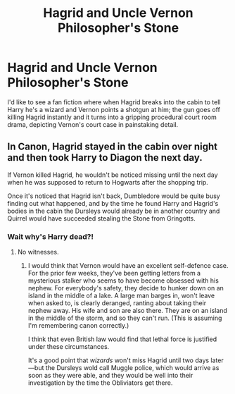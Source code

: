 #+TITLE: Hagrid and Uncle Vernon Philosopher's Stone

* Hagrid and Uncle Vernon Philosopher's Stone
:PROPERTIES:
:Author: WeeHootieMctoo
:Score: 15
:DateUnix: 1577901303.0
:DateShort: 2020-Jan-01
:FlairText: Request
:END:
I'd like to see a fan fiction where when Hagrid breaks into the cabin to tell Harry he's a wizard and Vernon points a shotgun at him; the gun goes off killing Hagrid instantly and it turns into a gripping procedural court room drama, depicting Vernon's court case in painstaking detail.


** In Canon, Hagrid stayed in the cabin over night and then took Harry to Diagon the next day.

If Vernon killed Hagrid, he wouldn't be noticed missing until the next day when he was supposed to return to Hogwarts after the shopping trip.

Once it's noticed that Hagrid isn't back, Dumbledore would be quite busy finding out what happened, and by the time he found Harry and Hagrid's bodies in the cabin the Dursleys would already be in another country and Quirrel would have succeeded stealing the Stone from Gringotts.
:PROPERTIES:
:Author: 15_Redstones
:Score: 9
:DateUnix: 1577912311.0
:DateShort: 2020-Jan-02
:END:

*** Wait why's Harry dead?!
:PROPERTIES:
:Author: WeeHootieMctoo
:Score: 5
:DateUnix: 1577912461.0
:DateShort: 2020-Jan-02
:END:

**** No witnesses.
:PROPERTIES:
:Author: 15_Redstones
:Score: 9
:DateUnix: 1577913081.0
:DateShort: 2020-Jan-02
:END:

***** I would think that Vernon would have an excellent self-defence case. For the prior few weeks, they've been getting letters from a mysterious stalker who seems to have become obsessed with his nephew. For everybody's safety, they decide to hunker down on an island in the middle of a lake. A large man barges in, won't leave when asked to, is clearly deranged, ranting about taking their nephew away. His wife and son are also there. They are on an island in the middle of the storm, and so they can't run. (This is assuming I'm remembering canon correctly.)

I think that even British law would find that lethal force is justified under these circumstances.

It's a good point that /wizards/ won't miss Hagrid until two days later---but the Dursleys wold call Muggle police, which would arrive as soon as they were able, and they would be well into their investigation by the time the Obliviators get there.
:PROPERTIES:
:Author: turbinicarpus
:Score: 10
:DateUnix: 1577923509.0
:DateShort: 2020-Jan-02
:END:

